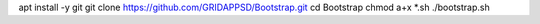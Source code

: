 
apt install -y git
git clone https://github.com/GRIDAPPSD/Bootstrap.git
cd Bootstrap
chmod a+x *.sh
./bootstrap.sh
